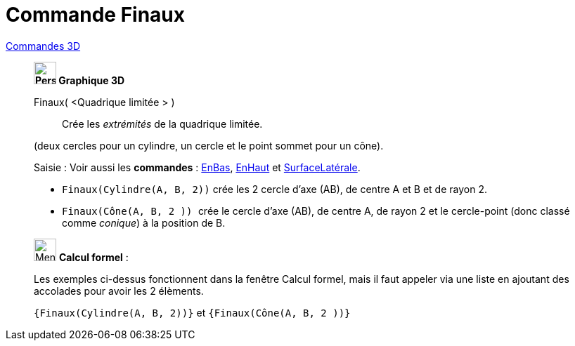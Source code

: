 = Commande Finaux
:page-en: commands/Ends
ifdef::env-github[:imagesdir: /fr/modules/ROOT/assets/images]

xref:commands/Commandes_3D.adoc[Commandes 3D] 
_____________________________________
*image:32px-Perspectives_algebra_3Dgraphics.svg.png[Perspectives algebra 3Dgraphics.svg,width=32,height=32] Graphique
3D*

Finaux( <Quadrique limitée > )::
  Crée les _extrémités_ de la quadrique limitée.

(deux cercles pour un cylindre, un cercle et le point sommet pour un cône).

[.kcode]#Saisie :# Voir aussi les *commandes* : xref:/commands/EnBas.adoc[EnBas], xref:/commands/EnHaut.adoc[EnHaut] et
xref:/commands/SurfaceLatérale.adoc[SurfaceLatérale].



[EXAMPLE]
====

* `++Finaux(Cylindre(A, B, 2))++` crée les 2 cercle d'axe (AB), de centre A et B et de rayon 2.
* `++Finaux(Cône(A, B, 2 )) ++` crée le cercle d'axe (AB), de centre A, de rayon 2 et le cercle-point (donc classé comme
_conique_) à la position de B.

====
_____________________________________

_____________________________________________________________


image:32px-Menu_view_cas.svg.png[Menu view cas.svg,width=32,height=32] *Calcul formel* :

Les exemples ci-dessus fonctionnent dans la fenêtre Calcul formel, mais il faut appeler via une liste en ajoutant des accolades pour avoir les 2 élèments.

`++{Finaux(Cylindre(A, B, 2))}++` et `++{Finaux(Cône(A, B, 2 ))} ++`

